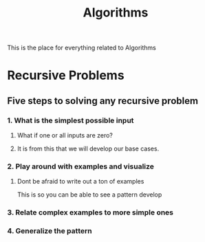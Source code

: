 :PROPERTIES:
:ID:       d7c1d54f-fe0d-4561-a122-1deaa84e32cd
:END:
#+title: Algorithms

This is the place for everything related to Algorithms

* Recursive Problems
  
** Five steps to solving any recursive problem

*** 1. What is the simplest possible input

**** What if one or all inputs are zero?

**** It is from this that we will develop our base cases. 

*** 2. Play around with examples and visualize

**** Dont be afraid to write out a ton of examples
     This is so you can be able to see a pattern develop

*** 3. Relate complex examples to more simple ones

*** 4. Generalize the pattern

